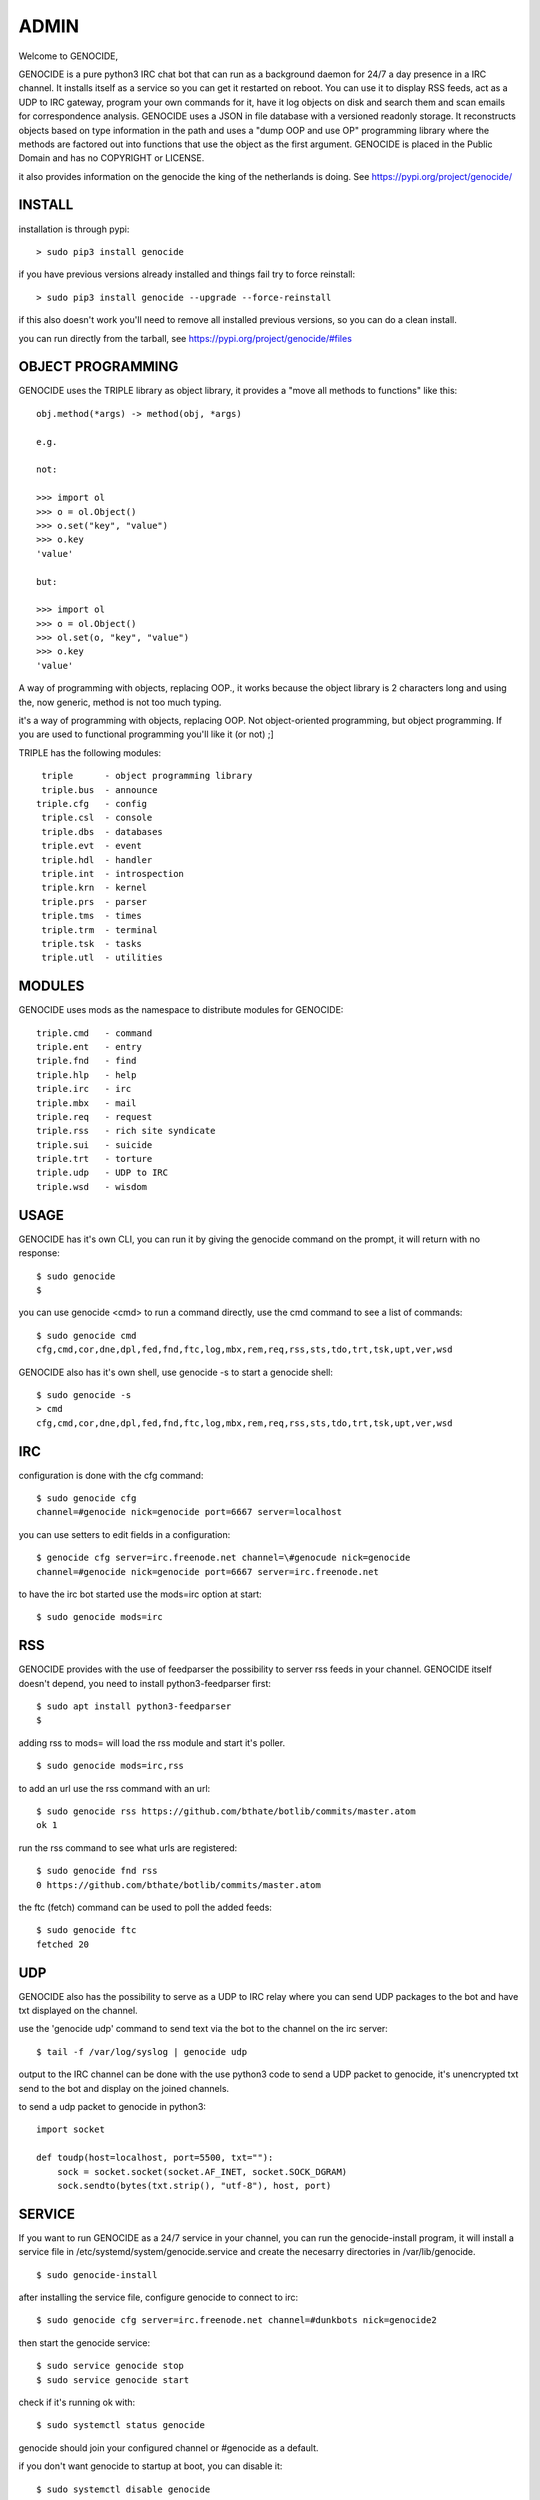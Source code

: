 .. _admin:

ADMIN
#####

Welcome to GENOCIDE,

GENOCIDE is a pure python3 IRC chat bot that can run as a background daemon
for 24/7 a day presence in a IRC channel. It installs itself as a service so
you can get it restarted on reboot. You can use it to display RSS feeds, act as a
UDP to IRC gateway, program your own commands for it, have it log objects on
disk and search them and scan emails for correspondence analysis. GENOCIDE uses
a JSON in file database with a versioned readonly storage. It reconstructs
objects based on type information in the path and uses a "dump OOP and use
OP" programming library where the methods are factored out into functions
that use the object as the first argument. GENOCIDE is placed in the Public
Domain and has no COPYRIGHT or LICENSE.

it also provides information on the genocide the king of the netherlands is
doing. See https://pypi.org/project/genocide/ 

INSTALL
=======

installation is through pypi:

::

 > sudo pip3 install genocide

if you have previous versions already installed and things fail try to force reinstall:

::

 > sudo pip3 install genocide --upgrade --force-reinstall

if this also doesn't work you'll need to remove all installed previous  versions, so you can do a clean install.

you can run directly from the tarball, see https://pypi.org/project/genocide/#files

OBJECT PROGRAMMING
==================

GENOCIDE uses the TRIPLE library as object library, it provides a "move all methods to functions" like this:

::

 obj.method(*args) -> method(obj, *args) 

 e.g.

 not:

 >>> import ol
 >>> o = ol.Object()
 >>> o.set("key", "value")
 >>> o.key
 'value'

 but:

 >>> import ol
 >>> o = ol.Object()
 >>> ol.set(o, "key", "value")
 >>> o.key
 'value'

A way of programming with objects, replacing OOP., it works because the
object library is 2 characters long and using the, now generic, method is
not too much typing.

it's a way of programming with objects, replacing OOP. Not object-oriented programming, but object programming. If you are used to functional programming you'll like it (or not) ;]

TRIPLE has the following modules:

::

    triple 	- object programming library
    triple.bus	- announce
   triple.cfg	- config
    triple.csl	- console
    triple.dbs	- databases
    triple.evt	- event
    triple.hdl	- handler
    triple.int	- introspection
    triple.krn	- kernel
    triple.prs 	- parser
    triple.tms	- times
    triple.trm	- terminal
    triple.tsk	- tasks
    triple.utl	- utilities

MODULES
=======

GENOCIDE uses mods as the namespace to distribute modules for GENOCIDE:

::

   triple.cmd	- command
   triple.ent	- entry
   triple.fnd	- find
   triple.hlp	- help
   triple.irc	- irc 
   triple.mbx	- mail
   triple.req	- request
   triple.rss	- rich site syndicate
   triple.sui	- suicide
   triple.trt	- torture
   triple.udp	- UDP to IRC
   triple.wsd	- wisdom


USAGE
=====

GENOCIDE has it's own CLI, you can run it by giving the genocide command on the prompt, it will return with no response:

:: 

 $ sudo genocide
 $ 

you can use genocide <cmd> to run a command directly, use the cmd command to see a list of commands:

::

 $ sudo genocide cmd
 cfg,cmd,cor,dne,dpl,fed,fnd,ftc,log,mbx,rem,req,rss,sts,tdo,trt,tsk,upt,ver,wsd

GENOCIDE also has it's own shell, use genocide -s to start a genocide shell:

::

  $ sudo genocide -s
  > cmd
  cfg,cmd,cor,dne,dpl,fed,fnd,ftc,log,mbx,rem,req,rss,sts,tdo,trt,tsk,upt,ver,wsd


IRC
===

configuration is done with the cfg command:

::

 $ sudo genocide cfg
 channel=#genocide nick=genocide port=6667 server=localhost

you can use setters to edit fields in a configuration:

::

 $ genocide cfg server=irc.freenode.net channel=\#genocude nick=genocide
 channel=#genocide nick=genocide port=6667 server=irc.freenode.net

to have the irc bot started use the mods=irc option at start:

::

 $ sudo genocide mods=irc

RSS
===

GENOCIDE provides with the use of feedparser the possibility to server rss
feeds in your channel. GENOCIDE itself doesn't depend, you need to install
python3-feedparser first:

::

 $ sudo apt install python3-feedparser
 $

adding rss to mods= will load the rss module and start it's poller.

::

 $ sudo genocide mods=irc,rss

to add an url use the rss command with an url:

::

 $ sudo genocide rss https://github.com/bthate/botlib/commits/master.atom
 ok 1

run the rss command to see what urls are registered:

::

 $ sudo genocide fnd rss
 0 https://github.com/bthate/botlib/commits/master.atom

the ftc (fetch) command can be used to poll the added feeds:

::

 $ sudo genocide ftc
 fetched 20

UDP
===

GENOCIDE also has the possibility to serve as a UDP to IRC relay where you
can send UDP packages to the bot and have txt displayed on the channel.

use the 'genocide udp' command to send text via the bot to the channel on the irc server:

::

 $ tail -f /var/log/syslog | genocide udp

output to the IRC channel can be done with the use python3 code to send a UDP packet 
to genocide, it's unencrypted txt send to the bot and display on the joined channels.

to send a udp packet to genocide in python3:

::

 import socket

 def toudp(host=localhost, port=5500, txt=""):
     sock = socket.socket(socket.AF_INET, socket.SOCK_DGRAM)
     sock.sendto(bytes(txt.strip(), "utf-8"), host, port)


SERVICE
=======

If you want to run GENOCIDE as a 24/7 service in your channel, you can run
the genocide-install program, it will install a service file in 
/etc/systemd/system/genocide.service and create the necesarry directories in
/var/lib/genocide.

::

 $ sudo genocide-install

after installing the service file, configure genocide to connect to irc:

::

 $ sudo genocide cfg server=irc.freenode.net channel=#dunkbots nick=genocide2

then start the genocide service:

::

 $ sudo service genocide stop
 $ sudo service genocide start

check if it's running ok with:

::

 $ sudo systemctl status genocide


genocide should join your configured channel or #genocide as a default.

if you don't want genocide to startup at boot, you can disable it:

::

 $ sudo systemctl disable genocide

or remove the service file:

::

 $ sudo rm /etc/systemd/system/genocide.service

CONTACT
=======

"hope you enjoy my contribution back to society."

you can contact me on IRC/freenode/#dunkbots or email me at bthate@dds.nl

| Bart Thate (bthate@dds.nl, thatebart@gmail.com)
| botfather on #dunkbots irc.freenode.net
